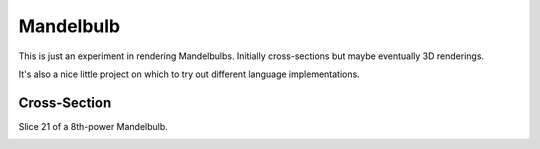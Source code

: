 ==========
Mandelbulb
==========

This is just an experiment in rendering Mandelbulbs. Initially cross-sections
but maybe eventually 3D renderings.

It's also a nice little project on which to try out different language implementations.


Cross-Section
-------------

Slice 21 of a 8th-power Mandelbulb.

.. image:: http://github.com/jtauber/mandelbulb/raw/master/mandel8_21.png
